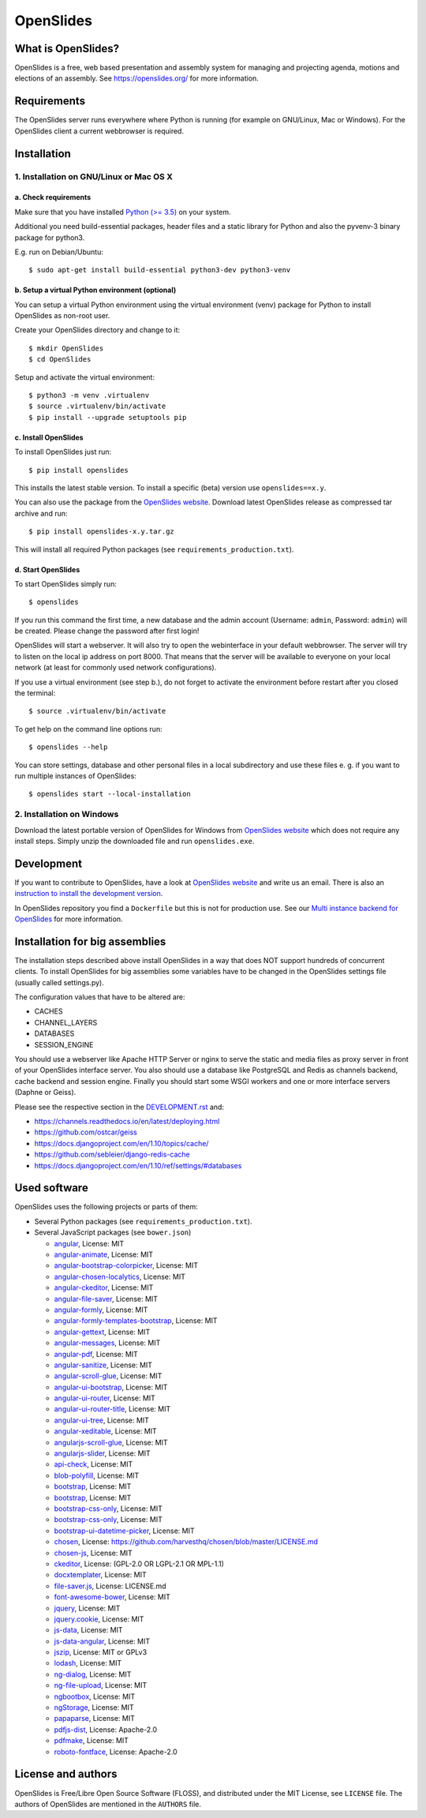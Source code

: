 ============
 OpenSlides
============

What is OpenSlides?
===================

OpenSlides is a free, web based presentation and assembly system for
managing and projecting agenda, motions and elections of an assembly. See
https://openslides.org/ for more information.


Requirements
============

The OpenSlides server runs everywhere where Python is running (for example on
GNU/Linux, Mac or Windows). For the OpenSlides client a current webbrowser is required.


Installation
============

1. Installation on GNU/Linux or Mac OS X
----------------------------------------

a. Check requirements
'''''''''''''''''''''

Make sure that you have installed `Python (>= 3.5) <https://www.python.org/>`_
on your system.

Additional you need build-essential packages, header files and a static
library for Python and also the pyvenv-3 binary package for python3.

E.g. run on Debian/Ubuntu::

    $ sudo apt-get install build-essential python3-dev python3-venv


b. Setup a virtual Python environment (optional)
''''''''''''''''''''''''''''''''''''''''''''''''

You can setup a virtual Python environment using the virtual environment
(venv) package for Python to install OpenSlides as non-root user.

Create your OpenSlides directory and change to it::

    $ mkdir OpenSlides
    $ cd OpenSlides

Setup and activate the virtual environment::

    $ python3 -m venv .virtualenv
    $ source .virtualenv/bin/activate
    $ pip install --upgrade setuptools pip


c. Install OpenSlides
'''''''''''''''''''''

To install OpenSlides just run::

    $ pip install openslides

This installs the latest stable version. To install a specific (beta)
version use ``openslides==x.y``.

You can also use the package from the `OpenSlides website
<https://openslides.org/>`_. Download latest OpenSlides release as
compressed tar archive and run::

    $ pip install openslides-x.y.tar.gz

This will install all required Python packages (see
``requirements_production.txt``).


d. Start OpenSlides
'''''''''''''''''''

To start OpenSlides simply run::

    $ openslides

If you run this command the first time, a new database and the admin account
(Username: ``admin``, Password: ``admin``) will be created. Please change the
password after first login!

OpenSlides will start a webserver. It will also try to open the webinterface in
your default webbrowser. The server will try to listen on the local ip address
on port 8000. That means that the server will be available to everyone on your
local network (at least for commonly used network configurations).

If you use a virtual environment (see step b.), do not forget to activate
the environment before restart after you closed the terminal::

    $ source .virtualenv/bin/activate

To get help on the command line options run::

    $ openslides --help

You can store settings, database and other personal files in a local
subdirectory and use these files e. g. if you want to run multiple
instances of OpenSlides::

    $ openslides start --local-installation


2. Installation on Windows
--------------------------

Download the latest portable version of OpenSlides for Windows from
`OpenSlides website <https://openslides.org/>`_ which does not require any
install steps. Simply unzip the downloaded file and run ``openslides.exe``.


Development
===========

If you want to contribute to OpenSlides, have a look at `OpenSlides website
<https://openslides.org/>`_ and write us an email. There is also an
`instruction to install the development version
<https://github.com/OpenSlides/OpenSlides/blob/master/DEVELOPMENT.rst>`_.

In OpenSlides repository you find a ``Dockerfile`` but this is not for
production use. See our `Multi instance backend for OpenSlides
<https://github.com/OpenSlides/openslides-multiinstance-backend>`_ for more
information.


Installation for big assemblies
===============================

The installation steps described above install OpenSlides in a way that
does NOT support hundreds of concurrent clients. To install OpenSlides for
big assemblies some variables have to be changed in the OpenSlides settings
file (usually called settings.py).

The configuration values that have to be altered are:

* CACHES
* CHANNEL_LAYERS
* DATABASES
* SESSION_ENGINE

You should use a webserver like Apache HTTP Server or nginx to serve the
static and media files as proxy server in front of your OpenSlides
interface server. You also should use a database like PostgreSQL and Redis
as channels backend, cache backend and session engine. Finally you should
start some WSGI workers and one or more interface servers (Daphne or Geiss).

Please see the respective section in the `DEVELOPMENT.rst
<https://github.com/OpenSlides/OpenSlides/blob/master/DEVELOPMENT.rst>`_ and:

* https://channels.readthedocs.io/en/latest/deploying.html
* https://github.com/ostcar/geiss
* https://docs.djangoproject.com/en/1.10/topics/cache/
* https://github.com/sebleier/django-redis-cache
* https://docs.djangoproject.com/en/1.10/ref/settings/#databases


Used software
=============

OpenSlides uses the following projects or parts of them:

* Several Python packages (see ``requirements_production.txt``).

* Several JavaScript packages (see ``bower.json``)

  * `angular <http://angularjs.org>`_, License: MIT
  * `angular-animate <http://angularjs.org>`_, License: MIT
  * `angular-bootstrap-colorpicker <https://github.com/buberdds/angular-bootstrap-colorpicker>`_, License: MIT
  * `angular-chosen-localytics <http://github.com/leocaseiro/angular-chosen>`_, License: MIT
  * `angular-ckeditor <https://github.com/lemonde/angular-ckeditor>`_, License: MIT
  * `angular-file-saver <https://github.com/alferov/angular-file-saver>`_, License: MIT
  * `angular-formly <http://formly-js.github.io/angular-formly/>`_, License: MIT
  * `angular-formly-templates-bootstrap <http://formly-js.github.io/angular-formly-templates-bootstrap/>`_, License: MIT
  * `angular-gettext <http://angular-gettext.rocketeer.be/>`_, License: MIT
  * `angular-messages <http://angularjs.org>`_, License: MIT
  * `angular-pdf <http://github.com/sayanee/angularjs-pdf>`_, License: MIT
  * `angular-sanitize <http://angularjs.org>`_, License: MIT
  * `angular-scroll-glue <https://github.com/Luegg/angularjs-scroll-glue>`_, License: MIT
  * `angular-ui-bootstrap <http://angular-ui.github.io/bootstrap/>`_, License: MIT
  * `angular-ui-router <http://angular-ui.github.io/ui-router/>`_, License: MIT
  * `angular-ui-router-title <https://github.com/nonplus/angular-ui-router-title>`_, License: MIT
  * `angular-ui-tree <https://github.com/angular-ui-tree/angular-ui-tree>`_, License: MIT
  * `angular-xeditable <http://vitalets.github.io/angular-xeditable>`_, License: MIT
  * `angularjs-scroll-glue <https://github.com/Luegg/angularjs-scroll-glue>`_, License: MIT
  * `angularjs-slider <https://github.com/angular-slider/angularjs-slider>`_, License: MIT
  * `api-check <https://github.com/kentcdodds/api-check>`_, License: MIT
  * `blob-polyfill <https://github.com/bjornstar/blob-polyfill>`_, License: MIT
  * `bootstrap <http://getbootstrap.com>`_, License: MIT
  * `bootstrap <http://getbootstrap.com>`_, License: MIT
  * `bootstrap-css-only <https://getbootstrap.com/>`_, License: MIT
  * `bootstrap-css-only <http://getbootstrap.com>`_, License: MIT
  * `bootstrap-ui-datetime-picker <https://github.com/Gillardo/bootstrap-ui-datetime-picker>`_, License: MIT
  * `chosen <https://harvesthq.github.io/chosen/>`_, License: https://github.com/harvesthq/chosen/blob/master/LICENSE.md
  * `chosen-js <https://harvesthq.github.io/chosen/>`_, License: MIT
  * `ckeditor <http://ckeditor.com>`_, License: (GPL-2.0 OR LGPL-2.1 OR MPL-1.1)
  * `docxtemplater <https://github.com/open-xml-templating/docxtemplater>`_, License: MIT
  * `file-saver.js <https://github.com/Teleborder/FileSaver.js>`_, License: LICENSE.md
  * `font-awesome-bower <https://github.com/tdg5/font-awesome-bower>`_, License: MIT
  * `jquery <https://jquery.com>`_, License: MIT
  * `jquery.cookie <https://plugins.jquery.com/cookie>`_, License: MIT
  * `js-data <http://www.js-data.io>`_, License: MIT
  * `js-data-angular <https://github.com/js-data/js-data-angular>`_, License: MIT
  * `jszip <http://stuartk.com/jszip>`_, License: MIT or GPLv3
  * `lodash <https://lodash.com/>`_, License: MIT
  * `ng-dialog <https://github.com/likeastore/ngDialog>`_, License: MIT
  * `ng-file-upload <https://github.com/danialfarid/ng-file-upload>`_, License: MIT
  * `ngbootbox <https://github.com/eriktufvesson/ngBootbox>`_, License: MIT
  * `ngStorage <https://github.com/gsklee/ngStorage>`_, License: MIT
  * `papaparse <http://papaparse.com>`_, License: MIT
  * `pdfjs-dist <http://mozilla.github.io/pdf.js/>`_, License: Apache-2.0
  * `pdfmake <https://bpampuch.github.io/pdfmake>`_, License: MIT
  * `roboto-fontface <https://github.com/choffmeister/roboto-fontface-bower>`_, License: Apache-2.0


License and authors
===================

OpenSlides is Free/Libre Open Source Software (FLOSS), and distributed
under the MIT License, see ``LICENSE`` file. The authors of OpenSlides are
mentioned in the ``AUTHORS`` file.
